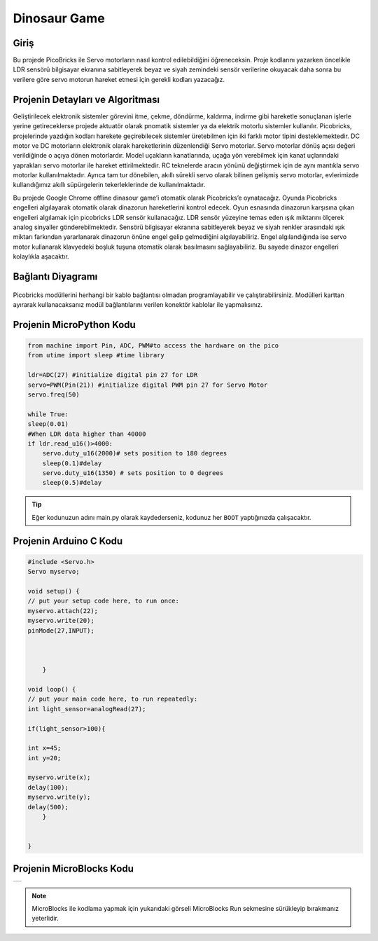 ###########
Dinosaur Game
###########

Giriş
-------------
Bu projede PicoBricks ile Servo motorların nasıl kontrol edilebildiğini öğreneceksin. Proje kodlarını yazarken öncelikle LDR sensörü bilgisayar ekranına sabitleyerek beyaz ve siyah zemindeki sensör verilerine okuyacak daha sonra bu verilere göre servo motorun hareket etmesi için gerekli kodları yazacağız.

Projenin Detayları ve Algoritması
------------------------------

Geliştirilecek elektronik sistemler görevini itme, çekme, döndürme, kaldırma, indirme gibi hareketle sonuçlanan işlerle yerine getireceklerse projede aktuatör olarak pnomatik sistemler ya da elektrik motorlu sistemler kullanılır. Picobricks, projelerinde yazdığın kodları harekete geçirebilecek sistemler üretebilmen için iki farklı motor tipini desteklemektedir. DC motor ve DC motorların elektronik olarak hareketlerinin düzenlendiği Servo motorlar. Servo motorlar dönüş açısı değeri verildiğinde o açıya dönen motorlardır. Model uçakların kanatlarında, uçağa yön verebilmek için kanat uçlarındaki yaprakları servo motorlar ile hareket ettirilmektedir. RC teknelerde aracın yönünü değiştirmek için de aynı mantıkla servo motorlar kullanılmaktadır. Ayrıca tam tur dönebilen, akıllı sürekli servo olarak bilinen gelişmiş servo motorlar, evlerimizde kullandığımız akıllı süpürgelerin tekerleklerinde de kullanılmaktadır.

Bu projede Google Chrome offline dinasour game’i otomatik olarak Picobricks’e oynatacağız. Oyunda Picobricks engelleri algılayarak otomatik olarak dinazorun hareketlerini kontrol edecek. Oyun esnasında dinazorun karşısına çıkan engelleri algılamak için picobricks LDR sensör kullanacağız. LDR sensör yüzeyine temas eden ışık miktarını ölçerek analog sinyaller gönderebilmektedir. Sensörü bilgisayar ekranına sabitleyerek beyaz ve siyah renkler arasındaki ışık miktarı farkından yararlanarak dinazorun önüne engel gelip gelmediğini algılayabiliriz. Engel algılandığında ise servo motor kullanarak klavyedeki boşluk tuşuna otomatik olarak basılmasını sağlayabiliriz. Bu sayede dinazor engelleri kolaylıkla aşacaktır.




Bağlantı Diyagramı
--------------

.. figure:: ../_static/dinosaur-game.png      
    :align: center
    :width: 500
    :figclass: align-center
    



Picobricks modüllerini herhangi bir kablo bağlantısı olmadan programlayabilir ve çalıştırabilirsiniz. Modülleri karttan ayırarak kullanacaksanız modül bağlantılarını verilen konektör kablolar ile yapmalısınız.

Projenin MicroPython Kodu
--------------------------------
.. code-block::

    from machine import Pin, ADC, PWM#to access the hardware on the pico
    from utime import sleep #time library

    ldr=ADC(27) #initialize digital pin 27 for LDR
    servo=PWM(Pin(21)) #initialize digital PWM pin 27 for Servo Motor
    servo.freq(50)

    while True:
    sleep(0.01)
    #When LDR data higher than 40000
    if ldr.read_u16()>4000:
        servo.duty_u16(2000)# sets position to 180 degrees
        sleep(0.1)#delay
        servo.duty_u16(1350) # sets position to 0 degrees
        sleep(0.5)#delay
            


.. tip::
  Eğer kodunuzun adını main.py olarak kaydederseniz, kodunuz her ``BOOT`` yaptığınızda çalışacaktır.
   
Projenin Arduino C Kodu
-------------------------------


.. code-block::

    #include <Servo.h>
    Servo myservo;

    void setup() {
    // put your setup code here, to run once:
    myservo.attach(22);
    myservo.write(20);
    pinMode(27,INPUT);

  

        }

    void loop() {
    // put your main code here, to run repeatedly:
    int light_sensor=analogRead(27);

    if(light_sensor>100){

    int x=45;
    int y=20;
    
    myservo.write(x);
    delay(100);
    myservo.write(y);
    delay(500);
        }


    }


Projenin MicroBlocks Kodu
------------------------------------
+----------------+
||dinosaur-game1||     
+----------------+

.. |dinosaur-game1| image:: _static/dinosaur-game1.png



.. note::
    MicroBlocks ile kodlama yapmak için yukarıdaki görseli MicroBlocks Run sekmesine sürükleyip bırakmanız yeterlidir.
  

    
